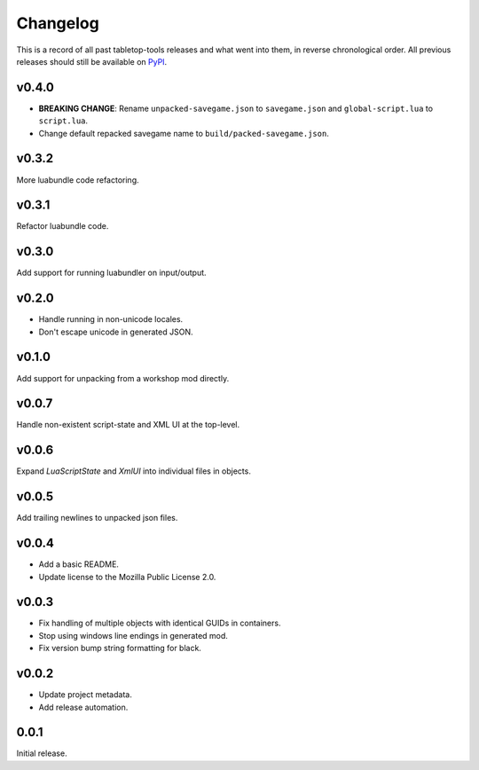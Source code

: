 =========
Changelog
=========

This is a record of all past tabletop-tools releases and what went into them,
in reverse chronological order. All previous releases should still be available
on `PyPI <https://pypi.org/project/tabletop-tools/>`__.

.. changelog start

v0.4.0
......
- **BREAKING CHANGE**: Rename ``unpacked-savegame.json`` to ``savegame.json`` and ``global-script.lua`` to ``script.lua``.
- Change default repacked savegame name to ``build/packed-savegame.json``.


v0.3.2
......
More luabundle code refactoring.


v0.3.1
......
Refactor luabundle code.


v0.3.0
......
Add support for running luabundler on input/output.


v0.2.0
......
* Handle running in non-unicode locales.
* Don't escape unicode in generated JSON.


v0.1.0
......
Add support for unpacking from a workshop mod directly.


v0.0.7
......
Handle non-existent script-state and XML UI at the top-level.


v0.0.6
......

Expand `LuaScriptState` and `XmlUI` into individual files in objects.


v0.0.5
......

Add trailing newlines to unpacked json files.


v0.0.4
......

* Add a basic README.
* Update license to the Mozilla Public License 2.0.


v0.0.3
......

* Fix handling of multiple objects with identical GUIDs in containers.
* Stop using windows line endings in generated mod.
* Fix version bump string formatting for black.


v0.0.2
......

* Update project metadata.
* Add release automation.


0.0.1
.....

Initial release.
